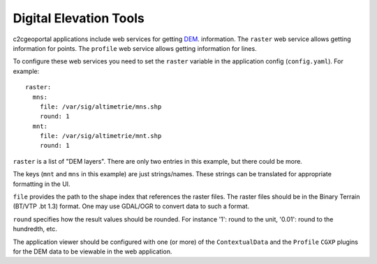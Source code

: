 .. _integrator_raster:

Digital Elevation Tools
=======================

c2cgeoportal applications include web services for getting
`DEM <http://en.wikipedia.org/wiki/Digital_elevation_model>`_.
information.
The ``raster`` web service allows getting information for points.
The ``profile`` web service allows getting information for lines.

To configure these web services you need to set the ``raster`` variable in the
application config (``config.yaml``).  For example::

    raster:
      mns:
        file: /var/sig/altimetrie/mns.shp
        round: 1
      mnt:
        file: /var/sig/altimetrie/mnt.shp
        round: 1

``raster`` is a list of "DEM layers". There are only two entries in this example,
but there could be more.

The keys (``mnt`` and ``mns`` in this example) are just strings/names.
These strings can be translated for appropriate formatting in the UI.

``file`` provides the path to the shape index that references the raster files.
The raster files should be in the Binary Terrain (BT/VTP .bt 1.3) format.
One may use GDAL/OGR to convert data to such a format.

``round`` specifies how the result values should be rounded.
For instance '1': round to the unit, '0.01': round to the hundredth, etc.

The application viewer should be configured with one (or more) of the
``ContextualData`` and the ``Profile`` ``CGXP`` plugins for
the DEM data to be viewable in the web application.
